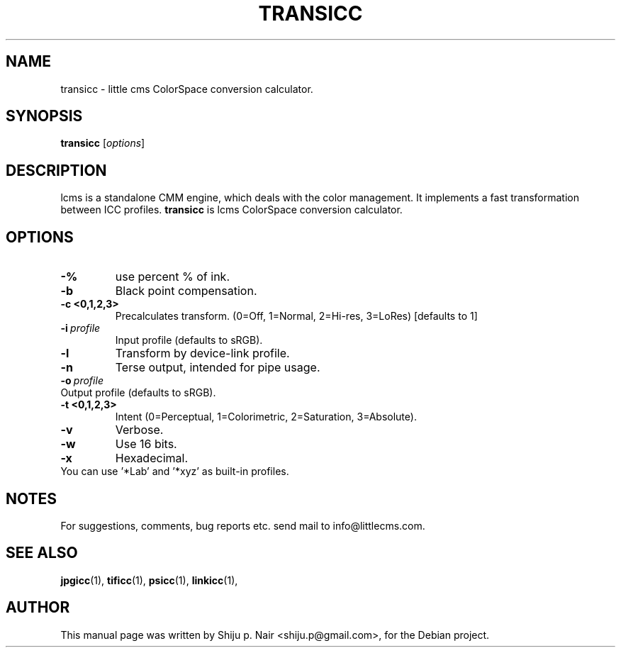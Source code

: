 .\"Shiju P. Nair September 30, 2004
.TH TRANSICC 1 "September 30, 2004"
.SH NAME
transicc - little cms ColorSpace conversion calculator.
.SH SYNOPSIS
.B transicc
.RI [ options ]
.SH DESCRIPTION
lcms is a standalone CMM engine, which deals with the color management.
It implements a fast transformation between ICC profiles.
.B transicc 
is lcms ColorSpace conversion calculator.
.SH OPTIONS
.TP
.B \-%
use percent % of ink.
.TP
.B \-b 
Black point compensation.
.TP
.B \-c <0,1,2,3>
Precalculates transform. (0=Off, 1=Normal, 2=Hi-res, 3=LoRes) [defaults to 1]
.TP
.BI \-i\  profile
Input profile (defaults to sRGB).
.TP
.B \-l
Transform by device-link profile.
.TP
.B \-n
Terse output, intended for pipe usage.
.TP
.BI \-o\  profile
.TP
Output profile (defaults to sRGB).
.TP
.B \-t <0,1,2,3>
Intent (0=Perceptual, 1=Colorimetric, 2=Saturation, 3=Absolute).
.TP
.B \-v
Verbose.
.TP
.B \-w
Use 16 bits.
.TP
.B \-x
Hexadecimal.
.TP
You can use '*Lab' and '*xyz' as built-in profiles.
.SH NOTES
For suggestions, comments, bug reports etc. send mail to
info@littlecms.com.
.SH SEE ALSO
.BR jpgicc (1),
.BR tificc (1),
.BR psicc (1),
.BR linkicc (1),
.SH AUTHOR
This manual page was written by Shiju p. Nair <shiju.p@gmail.com>,
for the Debian project.
